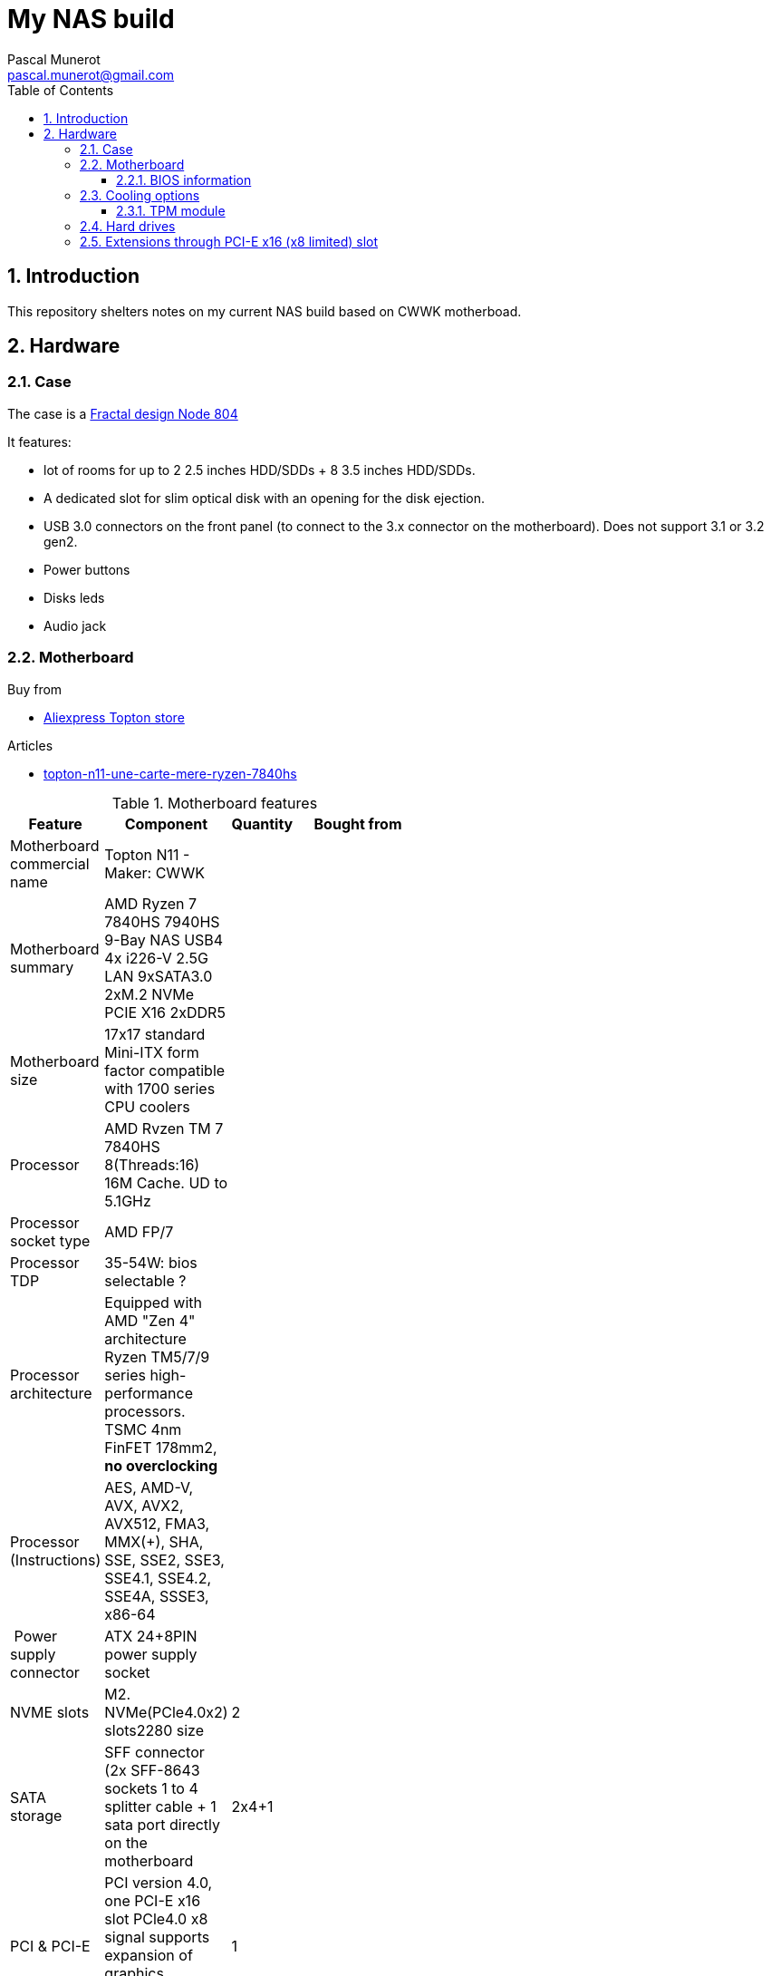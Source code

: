 :author: Pascal Munerot
:email: pascal.munerot@gmail.com

:doctitle: My NAS build
:subtitle: software and hardware notes
:toclevels: 4
:toc:
:numbered:


== Introduction

This repository shelters notes on my current NAS build based on CWWK motherboad.

==  Hardware

=== Case

The case is a https://www.fractal-design.com/products/cases/node/node-804/black[Fractal design Node 804]

It features:

* lot of rooms for up to 2 2.5 inches HDD/SDDs + 8 3.5 inches HDD/SDDs. 

* A dedicated slot for slim optical disk with an opening for the disk ejection.

* USB 3.0 connectors on the front panel (to connect to the 3.x connector on the motherboard). Does not support 3.1 or 3.2 gen2.

* Power buttons

* Disks leds

* Audio jack


=== Motherboard


.Buy from

* https://fr.aliexpress.com/item/1005006567092611.html?spm=a2g0s.imconversation.0.0.40243e5fBkxaAg&mp=1&gatewayAdapt=glo2fra[Aliexpress Topton store]

.Articles

* https://www.minimachines.net/actu/topton-n11-une-carte-mere-ryzen-7840hs-avec-4-ethernet-et-9-sata-125048[topton-n11-une-carte-mere-ryzen-7840hs]



.Motherboard features
[width="20,75,5",options="header"]
|====================
| Feature   | Component | Quantity | Bought from

| Motherboard commercial name   | Topton N11 - Maker: CWWK ||

| Motherboard summary           | AMD Ryzen 7 7840HS 7940HS 9-Bay NAS USB4 4x i226-V 2.5G LAN 9xSATA3.0 2xM.2 NVMe PCIE X16 2xDDR5||


|Motherboard size |17x17 standard Mini-ITX form factor compatible with 1700 series CPU coolers | |

|Processor | AMD Rvzen TM 7 7840HS 8(Threads:16) 16M Cache. UD to 5.1GHz | |

|Processor socket type|	AMD FP/7||

|Processor TDP|35-54W: bios selectable ?||

|Processor architecture|Equipped with AMD "Zen 4" architecture Ryzen TM5/7/9 series high-performance processors. TSMC 4nm FinFET 178mm2, **no overclocking**||

|Processor (Instructions)|		AES, AMD-V, AVX, AVX2, AVX512, FMA3, MMX(+), SHA, SSE, SSE2, SSE3, SSE4.1, SSE4.2, SSE4A, SSSE3, x86-64||

| Power supply connector | ATX 24+8PIN power supply socket ||

|NVME slots|M2. NVMe(PCle4.0x2) slots2280 size|2|

|SATA storage|SFF connector (2x SFF-8643 sockets 1 to 4 splitter cable + 1 sata port directly on the motherboard|2x4+1|

|PCI & PCI-E|PCI version 4.0, one PCI-E x16 slot PCle4.0 x8 signal supports expansion of graphics card/network card etc.| 1|

|Ethernet ports|Intel 226-V 2.5G RJ45 UDE network ports support all in one and other applications |4|

|RAM slots|Dual-channel SO-DIMM DDR5 slot supports 5600MHz backward compatibility by default and server-grade ECC notebook strip **wrong**) footnote:[ECC sdram does not seem supported - see https://www.nascompares.com[Nascompares] ] |2 | https://www.senetic.fr/product/M425R4GA3BB0-CWM[Samsung M425R4GA3BB0-CWM] footnote:[the store recommends either Samsung or Skynix memory sticks]

|USB Type A|USB 3.2 gen2 - Built-in set of USB3.2 pin sockets can be connected to the panel through connecting cables|3|n/a

|USB type C|USB 4 interface 20Gbps rate|1|n/a

|USB 2.0|Built-in two USB2.0 sockets support Udisk encryption and other applications and partial system boot|2|n/a

|Video out|HDMI 2.0 DP 1.4 Type-C triple display output supports 4K@60Hz|3|n/a

|TPM header|JTPM 2.0? - The TPM modules is a JTPM 2.0 with 14 pins footnote:[minus one used as plastic key to avoid misplacement].|1|https://www.amazon.fr/dp/B0BRCQL7WY?psc=1&ref=ppx_yo2ov_dt_b_product_details[Amazon.fr]

|Onboard connectors|1*SATA 4PIN power supply socket - 2*USB2.0 socket - 1*JCOM pin - 1*FPANEL switch LED/PWR pin - 1*4PIN fan power supply pin 2.54 pitch - 1*USB3.2 pin - 1*USB2.0 pin - 1 *Audio||

|Integrated graphics|AMD RadeonTM 780M 12 2700 MHz - TDP:15W?|1|

|PCI-E bifurcation|Probable since there are two x4 lanes for the two nvme ssd and the remaining lanes are said to be x8 on the x16 slot. But is it manageable in the bios?||

|====================


==== BIOS information


// |||
// |||
// |||
// |||
// |||
// |||
// |||
// |||
// |||
// |||
// |||
// |||
// |||
// |||
// |||
// |||

=== Cooling options

* https://www.jonsbo.com/en/products/HP400SWhite.html[Jonsbo HP400S white] footnote:[available as an option when buying]

Essentially all Intel LGA1700 compatible sockets footnote:[despite the motherboard and CPU being AMD ]




==== TPM module

The JTPM1 header provide a TPM interface although after an initial boot in the BIOS, I discovered that there is a TPM already provided by AMD (chipset?) that works fine. Thus it does not seem necessary to buy one such module.


Beware of the pins layouts, the connector has 14 pins but at least two different & incompatible layout exists:



=== Hard drives



=== Extensions through PCI-E x16 (x8 limited) slot

The motherboard seems to be PCI-E bifurcation capable but however it is not sure whether this can be up in the BIOS.

This would be useful to reuse the x16 slot (only x8 signals) as a splitter to accomodate other boards in x4 or x1 such as:

* network cards (x4 directly)

* nvme ssds  (2 x4 lanes on nvme M2 adapter) 

* wifi/BT cards hooked to an nvme M2 adapter.


